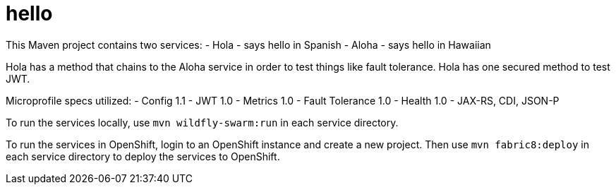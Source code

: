 # hello

This Maven project contains two services:
- Hola - says hello in Spanish
- Aloha - says hello in Hawaiian

Hola has a method that chains to the Aloha service in order to test things like fault tolerance.
Hola has one secured method to test JWT.

Microprofile specs utilized:
- Config 1.1
- JWT 1.0
- Metrics 1.0
- Fault Tolerance 1.0
- Health 1.0
- JAX-RS, CDI, JSON-P


To run the services locally, use `mvn wildfly-swarm:run` in each service directory.

To run the services in OpenShift, login to an OpenShift instance and create a new project. Then use `mvn fabric8:deploy` in each service directory to deploy the services to OpenShift.
